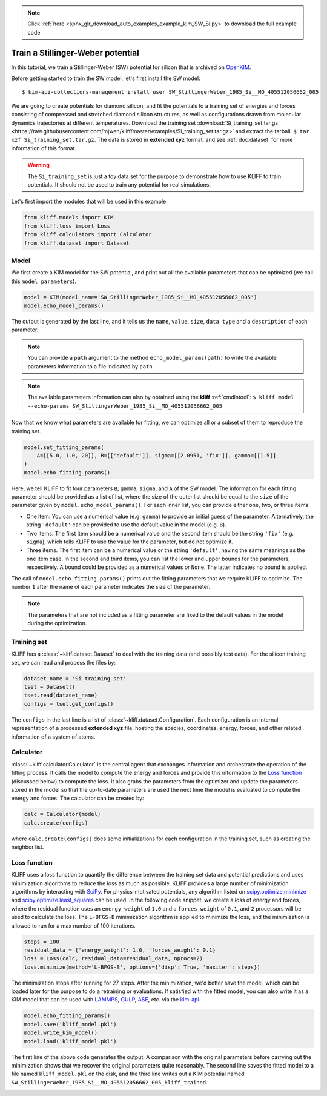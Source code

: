 .. note::
    :class: sphx-glr-download-link-note

    Click :ref:`here <sphx_glr_download_auto_examples_example_kim_SW_Si.py>` to download the full example code
.. rst-class:: sphx-glr-example-title

.. _sphx_glr_auto_examples_example_kim_SW_Si.py:


.. _tut_kim_sw:

Train a Stillinger-Weber potential
==================================

In this tutorial, we train a Stillinger-Weber (SW) potential for silicon that is archived
on OpenKIM_.

Before getting started to train the SW model, let's first install the SW model::

   $ kim-api-collections-management install user SW_StillingerWeber_1985_Si__MO_405512056662_005

.. seealso::
   This installs the model and its driver into the ``User Collection``. See
   :ref:`install_model` for more information about installing KIM models.

We are going to create potentials for diamond silicon, and fit the potentials to a
training set of energies and forces consisting of compressed and stretched diamond
silicon structures, as well as configurations drawn from molecular dynamics trajectories
at different temperatures.
Download the training set :download:`Si_training_set.tar.gz
<https://raw.githubusercontent.com/mjwen/kliff/master/examples/Si_training_set.tar.gz>`
and extract the tarball: ``$ tar xzf Si_training_set.tar.gz``. The data is stored in
**extended xyz** format, and see :ref:`doc.dataset` for more information of this format.

.. warning::
   The ``Si_training_set`` is just a toy data set for the purpose to demonstrate how to
   use KLIFF to train potentials. It should not be used to train any potential for real
   simulations.

Let's first import the modules that will be used in this example.


.. code-block:: default


    from kliff.models import KIM
    from kliff.loss import Loss
    from kliff.calculators import Calculator
    from kliff.dataset import Dataset








Model
-----

We first create a KIM model for the SW potential, and print out all the available
parameters that can be optimized (we call this ``model parameters``).


.. code-block:: default


    model = KIM(model_name='SW_StillingerWeber_1985_Si__MO_405512056662_005')
    model.echo_model_params()






.. rst-class:: sphx-glr-script-out

 Out:

 .. code-block:: none


    #================================================================================
    # Available parameters to optimize.

    # Model: SW_StillingerWeber_1985_Si__MO_405512056662_005
    #================================================================================

    name: A
    value: [15.28484792]
    size: 1
    dtype: Double
    description: Multiplicative factors on the two-body energy function as a whole for each binary species combination. In terms of the original SW parameters, each quantity is equal to A*epsilon for the corresponding species combination. This array corresponds to a lower-triangular matrix (of size N=1) in row-major storage. Ordering is according to SpeciesCode values. For example, to find the parameter related to SpeciesCode 'i' and SpeciesCode 'j' (i >= j), use (zero-based) index = (j*N + i - (j*j + j)/2).

    name: B
    value: [0.60222456]
    size: 1
    dtype: Double
    description: Multiplicative factors on the repulsive term in the two-body energy function for each binary species combination. This array corresponds to a lower-triangular matrix (of size N=1) in row-major storage. Ordering is according to SpeciesCode values. For example, to find the parameter related to SpeciesCode 'i' and SpeciesCode 'j' (i >= j), use (zero-based) index = (j*N + i - (j*j + j)/2).

    name: p
    value: [4.]
    size: 1
    dtype: Double
    description: The exponent of the repulsive term in the two-body energy function is equal to the negative of this parameter. This array corresponds to a lower-triangular matrix (of size N=1) in row-major storage. Ordering is according to SpeciesCode values. For example, to find the parameter related to SpeciesCode 'i' and SpeciesCode 'j' (i >= j), use (zero-based) index = (j*N + i - (j*j + j)/2).

    name: q
    value: [0.]
    size: 1
    dtype: Double
    description: The exponent of the attractive term in the two-body energy function is equal to the negative of this parameter. This array corresponds to a lower-triangular matrix (of size N=1) in row-major storage. Ordering is according to SpeciesCode values. For example, to find the parameter related to SpeciesCode 'i' and SpeciesCode 'j' (i >= j), use (zero-based) index = (j*N + i - (j*j + j)/2).

    name: sigma
    value: [2.0951]
    size: 1
    dtype: Double
    description: Length normalization factors used in the two-body energy function for each binary species combination. This array corresponds to a lower-triangular matrix (of size N=1) in row-major storage. Ordering is according to SpeciesCode values. For example, to find the parameter related to SpeciesCode 'i' and SpeciesCode 'j' (i >= j), use (zero-based) index = (j*N + i - (j*j + j)/2).

    name: gamma
    value: [2.51412]
    size: 1
    dtype: Double
    description: Length normalization factors used in the three-body energy function for each binary species combination. In terms of the original SW parameters, each quantity is equal to gamma*sigma for the corresponding species combination. This array corresponds to a lower-triangular matrix (of size N=1) in row-major storage. Ordering is according to SpeciesCode values. For example, to find the parameter related to SpeciesCode 'i' and SpeciesCode 'j' (i >= j), use (zero-based) index = (j*N + i - (j*j + j)/2).

    name: cutoff
    value: [3.77118]
    size: 1
    dtype: Double
    description: Distances used to determine whether two-body interactions for a pair of atoms occur, as well as to determine whether three-body interactions for a triplet of atoms occur.This array corresponds to a lower-triangular matrix (of size N=1) in row-major storage. Ordering is according to SpeciesCode values. For example, to find the parameter related to SpeciesCode 'i' and SpeciesCode 'j' (i >= j), use (zero-based) index = (j*N + i - (j*j + j)/2).

    name: lambda
    value: [45.5322]
    size: 1
    dtype: Double
    description: Multiplicative factors on the three-body energy function as a whole for each binary species combination. In terms of the original SW parameters, each quantity is equal to lambda*epsilon for the corresponding species combination. For a vertex atom i with neighbors j and k, the value ultimately used for the three-body interactions of bonds ij and ik is given by lambda_ijk = sqrt(lambda_ij*lambda_ik). This array corresponds to a lower-triangular matrix (of size N=1) in row-major storage. Ordering is according to SpeciesCode values. For example, to find the parameter related to SpeciesCode 'i' and SpeciesCode 'j' (i >= j), use (zero-based) index = (j*N + i - (j*j + j)/2).

    name: costheta0
    value: [-0.33333333]
    size: 1
    dtype: Double
    description: Cosine of the energetically preferable angle between bonds which share a common vertex atom. Formally, this is an array which corresponds to a lower-triangular matrix (of size N=1) in row-major storage. Ordering is according to SpeciesCode values. For example, to find the parameter related to SpeciesCode 'i' and SpeciesCode 'j' (i >= j), use (zero-based) index = (j*N + i - (j*j + j)/2). However, the values are still expected to be the same across different species combinations.




The output is generated by the last line, and it tells us the ``name``, ``value``,
``size``, ``data type`` and a ``description`` of each parameter.

.. note::
   You can provide a ``path`` argument to the method ``echo_model_params(path)`` to
   write the available parameters information to a file indicated by ``path``.

.. note::
   The available parameters information can also by obtained using the **kliff**
   :ref:`cmdlntool`:
   ``$ kliff model --echo-params SW_StillingerWeber_1985_Si__MO_405512056662_005``

Now that we know what parameters are available for fitting, we can optimize all or a
subset of them to reproduce the training set.


.. code-block:: default


    model.set_fitting_params(
        A=[[5.0, 1.0, 20]], B=[['default']], sigma=[[2.0951, 'fix']], gamma=[[1.5]]
    )
    model.echo_fitting_params()






.. rst-class:: sphx-glr-script-out

 Out:

 .. code-block:: none

    #================================================================================
    # Model parameters that are optimized.
    #================================================================================

    A 1
      5.0000000000000000e+00   1.0000000000000000e+00   2.0000000000000000e+01 

    B 1
      6.0222455840000000e-01 

    sigma 1
      2.0951000000000000e+00 fix 

    gamma 1
      1.5000000000000000e+00 




Here, we tell KLIFF to fit four parameters ``B``, ``gamma``, ``sigma``, and ``A`` of the
SW model. The information for each fitting parameter should be provided as a list of
list, where the size of the outer list should be equal to the ``size`` of the parameter
given by ``model.echo_model_params()``. For each inner list, you can provide either one,
two, or three items.

- One item. You can use a numerical value (e.g. ``gamma``) to provide an initial guess
  of the parameter. Alternatively, the string ``'default'`` can be provided to use the
  default value in the model (e.g. ``B``).

- Two items. The first item should be a numerical value and the second item should be
  the string ``'fix'`` (e.g. ``sigma``), which tells KLIFF to use the value for the
  parameter, but do not optimize it.

- Three items. The first item can be a numerical value or the string ``'default'``,
  having the same meanings as the one item case. In the second and third items, you can
  list the lower and upper bounds for the parameters, respectively. A bound could be
  provided as a numerical values or ``None``. The latter indicates no bound is applied.

The call of ``model.echo_fitting_params()`` prints out the fitting parameters that we
require KLIFF to optimize. The number ``1`` after the name of each parameter indicates
the size of the parameter.

.. note::
   The parameters that are not included as a fitting parameter are fixed to the default
   values in the model during the optimization.


Training set
------------

KLIFF has a :class:`~kliff.dataset.Dataset` to deal with the training data (and possibly
test data). For the silicon training set, we can read and process the files by:


.. code-block:: default


    dataset_name = 'Si_training_set'
    tset = Dataset()
    tset.read(dataset_name)
    configs = tset.get_configs()






.. rst-class:: sphx-glr-script-out

 Out:

 .. code-block:: none

    1000 configurations read from "Si_training_set"



The ``configs`` in the last line is a list of :class:`~kliff.dataset.Configuration`.
Each configuration is an internal representation of a processed **extended xyz** file,
hosting the species, coordinates, energy, forces, and other related information of a
system of atoms.


Calculator
----------

:class:`~kliff.calculator.Calculator` is the central agent that exchanges information
and orchestrate the operation of the fitting process. It calls the model to compute the
energy and forces and provide this information to the `Loss function`_ (discussed below)
to compute the loss. It also grabs the parameters from the optimizer and update the
parameters stored in the model so that the up-to-date parameters are used the next time
the model is evaluated to compute the energy and forces. The calculator can be created
by:


.. code-block:: default


    calc = Calculator(model)
    calc.create(configs)








where ``calc.create(configs)`` does some initializations for each
configuration in the training set, such as creating the neighbor list.


Loss function
-------------

KLIFF uses a loss function to quantify the difference between the training set data and
potential predictions and uses minimization algorithms to reduce the loss as much as
possible. KLIFF provides a large number of minimization algorithms by interacting with
SciPy_. For physics-motivated potentials, any algorithm listed on
`scipy.optimize.minimize`_ and `scipy.optimize.least_squares`_ can be used. In the
following code snippet, we create a loss of energy and forces, where the residual
function uses an ``energy_weight`` of ``1.0`` and a ``forces_weight`` of ``0.1``, and
``2`` processors will be used to calculate the loss. The ``L-BFGS-B`` minimization
algorithm is applied to minimize the loss, and the minimization is allowed to run for
a max number of 100 iterations.


.. code-block:: default


    steps = 100
    residual_data = {'energy_weight': 1.0, 'forces_weight': 0.1}
    loss = Loss(calc, residual_data=residual_data, nprocs=2)
    loss.minimize(method='L-BFGS-B', options={'disp': True, 'maxiter': steps})






.. rst-class:: sphx-glr-script-out

 Out:

 .. code-block:: none

    Start minimization using method: L-BFGS-B.
    Running in multiprocessing mode with 2 processes.

    /Users/Wenz/Applications/kliff/kliff/log.py:45: Warning: "mpi4y" detected. If you try to run in MPI mode, you should execute your code via "mpiexec" (or "mpirun"). If not, ignore this message.
      warnings.warn(message, category=warning_category)
    Finish minimization using method: L-BFGS-B.



The minimization stops after running for 27 steps.  After the minimization, we'd better
save the model, which can be loaded later for the purpose to do a retraining or
evaluations. If satisfied with the fitted model, you can also write it as a KIM model
that can be used with LAMMPS_, GULP_, ASE_, etc. via the kim-api_.


.. code-block:: default


    model.echo_fitting_params()
    model.save('kliff_model.pkl')
    model.write_kim_model()
    model.load('kliff_model.pkl')






.. rst-class:: sphx-glr-script-out

 Out:

 .. code-block:: none

    #================================================================================
    # Model parameters that are optimized.
    #================================================================================

    A 1
      1.4938636402471939e+01   1.0000000000000000e+00   2.0000000000000000e+01 

    B 1
      5.8740285906152478e-01 

    sigma 1
      2.0951000000000000e+00 fix 

    gamma 1
      2.2014621875873330e+00 

    KLIFF trained model write to "/Users/Wenz/Applications/kliff/examples/SW_StillingerWeber_1985_Si__MO_405512056662_005_kliff_trained"



The first line of the above code generates the output.  A comparison with the original
parameters before carrying out the minimization shows that we recover the original
parameters quite reasonably. The second line saves the fitted model to a file named
``kliff_model.pkl`` on the disk, and the third line writes out a KIM potential named
``SW_StillingerWeber_1985_Si__MO_405512056662_005_kliff_trained``.

.. seealso::
   For information about how to load a saved model, see :ref:`doc.modules`.


.. _OpenKIM: https://openkim.org
.. _SciPy: https://scipy.org
.. _scipy.optimize.minimize: https://docs.scipy.org/doc/scipy/reference/generated/scipy.optimize.minimize.html
.. _scipy.optimize.least_squares: https://docs.scipy.org/doc/scipy/reference/generated/scipy.optimize.least_squares.html
.. _kim-api: https://openkim.org/kim-api/
.. _LAMMPS: https://lammps.sandia.gov
.. _GULP: http://gulp.curtin.edu.au/gulp/
.. _ASE: https://wiki.fysik.dtu.dk/ase/


.. rst-class:: sphx-glr-timing

   **Total running time of the script:** ( 2 minutes  19.769 seconds)


.. _sphx_glr_download_auto_examples_example_kim_SW_Si.py:


.. only :: html

 .. container:: sphx-glr-footer
    :class: sphx-glr-footer-example



  .. container:: sphx-glr-download

     :download:`Download Python source code: example_kim_SW_Si.py <example_kim_SW_Si.py>`



  .. container:: sphx-glr-download

     :download:`Download Jupyter notebook: example_kim_SW_Si.ipynb <example_kim_SW_Si.ipynb>`


.. only:: html

 .. rst-class:: sphx-glr-signature

    `Gallery generated by Sphinx-Gallery <https://sphinx-gallery.github.io>`_
